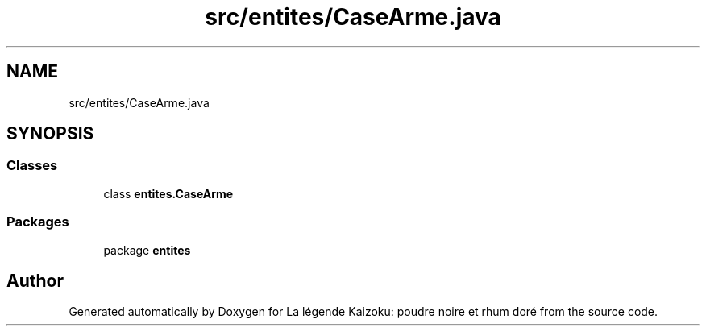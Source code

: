 .TH "src/entites/CaseArme.java" 3 "La légende Kaizoku: poudre noire et rhum doré" \" -*- nroff -*-
.ad l
.nh
.SH NAME
src/entites/CaseArme.java
.SH SYNOPSIS
.br
.PP
.SS "Classes"

.in +1c
.ti -1c
.RI "class \fBentites\&.CaseArme\fP"
.br
.in -1c
.SS "Packages"

.in +1c
.ti -1c
.RI "package \fBentites\fP"
.br
.in -1c
.SH "Author"
.PP 
Generated automatically by Doxygen for La légende Kaizoku: poudre noire et rhum doré from the source code\&.
